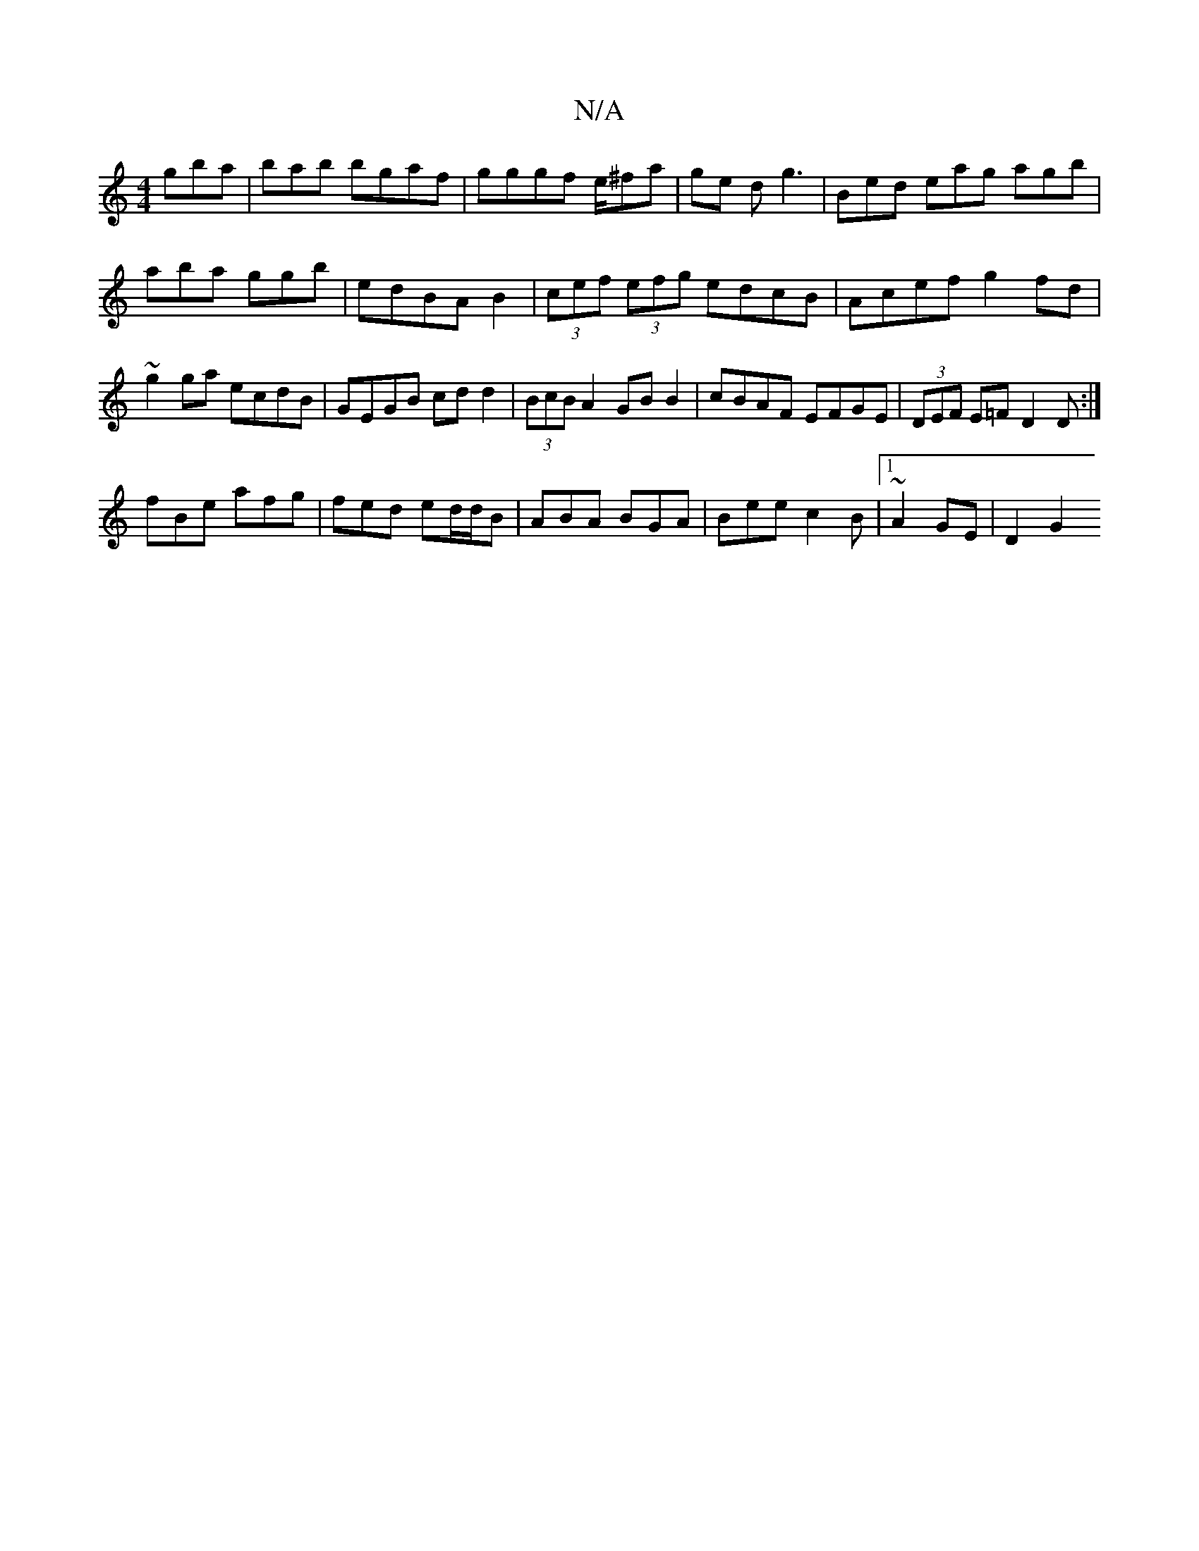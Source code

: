 X:1
T:N/A
M:4/4
R:N/A
K:Cmajor
g’ba|búab bgaf|gggf e/^fa|ge dg3|Bed eag agb|aba ggb|edBAB2|(3cef (3efg edcB|Acef g2fd|~g2 ga ecdB| GEGB cdd2|(3BcB A2 GB B2|cBAF EFGE|(3DEF E=F D2D:|
fBe afg|fed ed/d/B|ABA BGA|Bee c2B|1~A2GE | D2 G2